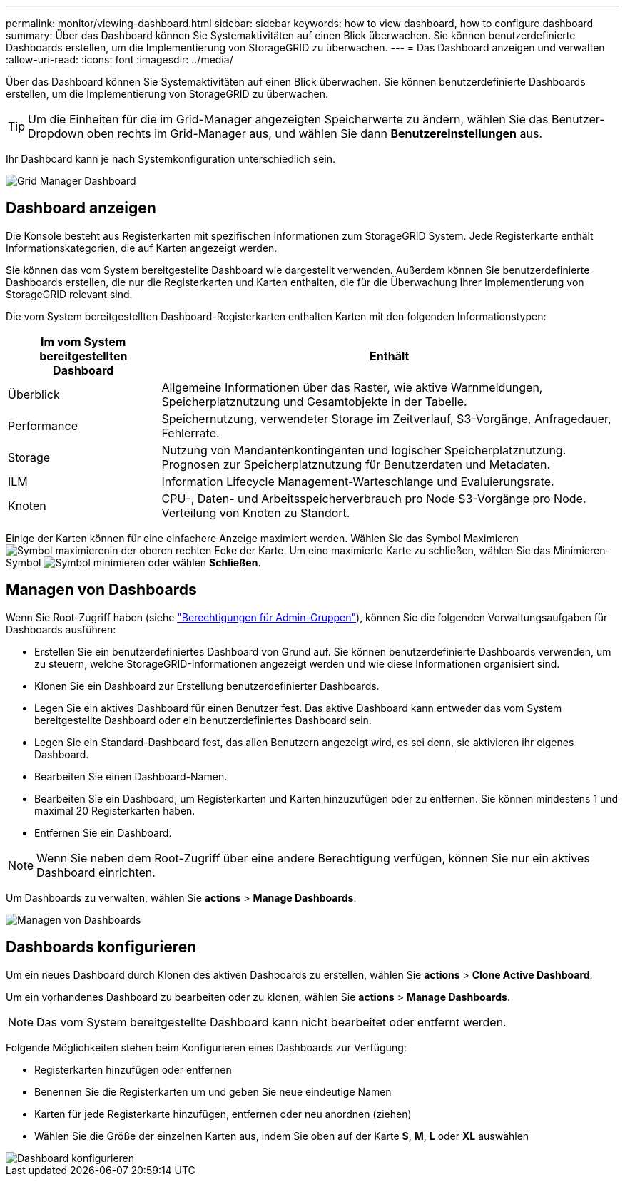 ---
permalink: monitor/viewing-dashboard.html 
sidebar: sidebar 
keywords: how to view dashboard, how to configure dashboard 
summary: Über das Dashboard können Sie Systemaktivitäten auf einen Blick überwachen. Sie können benutzerdefinierte Dashboards erstellen, um die Implementierung von StorageGRID zu überwachen. 
---
= Das Dashboard anzeigen und verwalten
:allow-uri-read: 
:icons: font
:imagesdir: ../media/


[role="lead"]
Über das Dashboard können Sie Systemaktivitäten auf einen Blick überwachen. Sie können benutzerdefinierte Dashboards erstellen, um die Implementierung von StorageGRID zu überwachen.


TIP: Um die Einheiten für die im Grid-Manager angezeigten Speicherwerte zu ändern, wählen Sie das Benutzer-Dropdown oben rechts im Grid-Manager aus, und wählen Sie dann *Benutzereinstellungen* aus.

Ihr Dashboard kann je nach Systemkonfiguration unterschiedlich sein.

image::../media/grid_manager_dashboard.png[Grid Manager Dashboard]



== Dashboard anzeigen

Die Konsole besteht aus Registerkarten mit spezifischen Informationen zum StorageGRID System. Jede Registerkarte enthält Informationskategorien, die auf Karten angezeigt werden.

Sie können das vom System bereitgestellte Dashboard wie dargestellt verwenden. Außerdem können Sie benutzerdefinierte Dashboards erstellen, die nur die Registerkarten und Karten enthalten, die für die Überwachung Ihrer Implementierung von StorageGRID relevant sind.

Die vom System bereitgestellten Dashboard-Registerkarten enthalten Karten mit den folgenden Informationstypen:

[cols="1a,3a"]
|===
| Im vom System bereitgestellten Dashboard | Enthält 


 a| 
Überblick
 a| 
Allgemeine Informationen über das Raster, wie aktive Warnmeldungen, Speicherplatznutzung und Gesamtobjekte in der Tabelle.



 a| 
Performance
 a| 
Speichernutzung, verwendeter Storage im Zeitverlauf, S3-Vorgänge, Anfragedauer, Fehlerrate.



 a| 
Storage
 a| 
Nutzung von Mandantenkontingenten und logischer Speicherplatznutzung. Prognosen zur Speicherplatznutzung für Benutzerdaten und Metadaten.



 a| 
ILM
 a| 
Information Lifecycle Management-Warteschlange und Evaluierungsrate.



 a| 
Knoten
 a| 
CPU-, Daten- und Arbeitsspeicherverbrauch pro Node S3-Vorgänge pro Node. Verteilung von Knoten zu Standort.

|===
Einige der Karten können für eine einfachere Anzeige maximiert werden. Wählen Sie das Symbol Maximieren image:../media/icon_dashboard_card_maximize.png["Symbol maximieren"]in der oberen rechten Ecke der Karte. Um eine maximierte Karte zu schließen, wählen Sie das Minimieren-Symbol image:../media/icon_dashboard_card_minimize.png["Symbol minimieren"] oder wählen *Schließen*.



== Managen von Dashboards

Wenn Sie Root-Zugriff haben (siehe link:../admin/admin-group-permissions.html["Berechtigungen für Admin-Gruppen"]), können Sie die folgenden Verwaltungsaufgaben für Dashboards ausführen:

* Erstellen Sie ein benutzerdefiniertes Dashboard von Grund auf. Sie können benutzerdefinierte Dashboards verwenden, um zu steuern, welche StorageGRID-Informationen angezeigt werden und wie diese Informationen organisiert sind.
* Klonen Sie ein Dashboard zur Erstellung benutzerdefinierter Dashboards.
* Legen Sie ein aktives Dashboard für einen Benutzer fest. Das aktive Dashboard kann entweder das vom System bereitgestellte Dashboard oder ein benutzerdefiniertes Dashboard sein.
* Legen Sie ein Standard-Dashboard fest, das allen Benutzern angezeigt wird, es sei denn, sie aktivieren ihr eigenes Dashboard.
* Bearbeiten Sie einen Dashboard-Namen.
* Bearbeiten Sie ein Dashboard, um Registerkarten und Karten hinzuzufügen oder zu entfernen. Sie können mindestens 1 und maximal 20 Registerkarten haben.
* Entfernen Sie ein Dashboard.



NOTE: Wenn Sie neben dem Root-Zugriff über eine andere Berechtigung verfügen, können Sie nur ein aktives Dashboard einrichten.

Um Dashboards zu verwalten, wählen Sie *actions* > *Manage Dashboards*.

image::../media/dashboard_manage.png[Managen von Dashboards]



== Dashboards konfigurieren

Um ein neues Dashboard durch Klonen des aktiven Dashboards zu erstellen, wählen Sie *actions* > *Clone Active Dashboard*.

Um ein vorhandenes Dashboard zu bearbeiten oder zu klonen, wählen Sie *actions* > *Manage Dashboards*.


NOTE: Das vom System bereitgestellte Dashboard kann nicht bearbeitet oder entfernt werden.

Folgende Möglichkeiten stehen beim Konfigurieren eines Dashboards zur Verfügung:

* Registerkarten hinzufügen oder entfernen
* Benennen Sie die Registerkarten um und geben Sie neue eindeutige Namen
* Karten für jede Registerkarte hinzufügen, entfernen oder neu anordnen (ziehen)
* Wählen Sie die Größe der einzelnen Karten aus, indem Sie oben auf der Karte *S*, *M*, *L* oder *XL* auswählen


image::../media/dashboard_configure.png[Dashboard konfigurieren]
